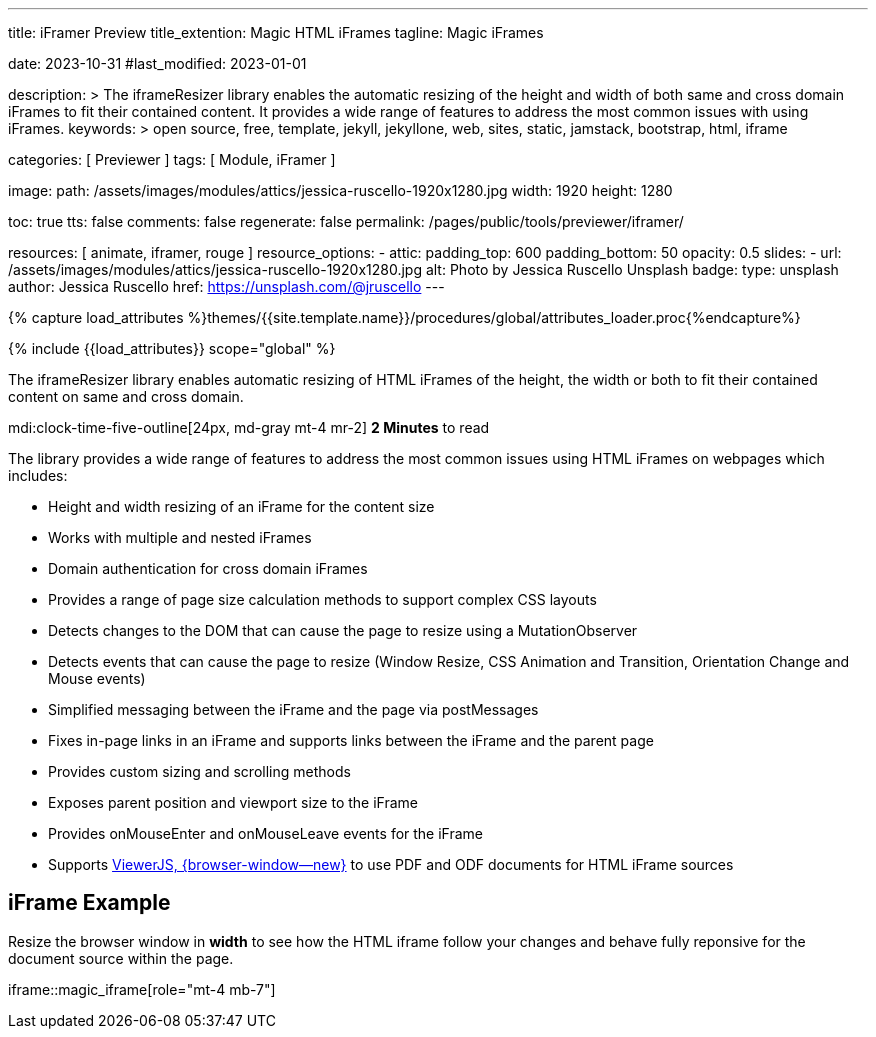 ---
title:                                  iFramer Preview
title_extention:                        Magic HTML iFrames
tagline:                                Magic iFrames

date:                                   2023-10-31
#last_modified:                         2023-01-01

description: >
                                        The iframeResizer library enables the automatic resizing of the height
                                        and width of both same and cross domain iFrames to fit their
                                        contained content. It provides a wide range of features to address
                                        the most common issues with using iFrames.
keywords: >
                                        open source, free, template, jekyll, jekyllone, web,
                                        sites, static, jamstack, bootstrap,
                                        html, iframe

categories:                             [ Previewer ]
tags:                                   [ Module, iFramer ]

image:
  path:                                 /assets/images/modules/attics/jessica-ruscello-1920x1280.jpg
  width:                                1920
  height:                               1280

toc:                                    true
tts:                                    false
comments:                               false
regenerate:                             false
permalink:                              /pages/public/tools/previewer/iframer/

resources:                              [ animate, iframer, rouge ]
resource_options:
  - attic:
      padding_top:                      600
      padding_bottom:                   50
      opacity:                          0.5
      slides:
        - url:                          /assets/images/modules/attics/jessica-ruscello-1920x1280.jpg
          alt:                          Photo by Jessica Ruscello Unsplash
          badge:
            type:                       unsplash
            author:                     Jessica Ruscello
            href:                       https://unsplash.com/@jruscello
---

// Page Initializer
// =============================================================================
// Enable the Liquid Preprocessor
:page-liquid:
:url-viewerjs--home:                    https://viewerjs.org/

//  Load Liquid procedures
// -----------------------------------------------------------------------------
{% capture load_attributes %}themes/{{site.template.name}}/procedures/global/attributes_loader.proc{%endcapture%}

// Load page attributes
// -----------------------------------------------------------------------------
{% include {{load_attributes}} scope="global" %}


// Page content
// ~~~~~~~~~~~~~~~~~~~~~~~~~~~~~~~~~~~~~~~~~~~~~~~~~~~~~~~~~~~~~~~~~~~~~~~~~~~~~
[role="dropcap"]
The iframeResizer library enables automatic resizing of HTML iFrames of the
height, the width or both to fit their contained content on same and cross
domain.

mdi:clock-time-five-outline[24px, md-gray mt-4 mr-2]
*2 Minutes* to read

// Include sub-documents (if any)
// -----------------------------------------------------------------------------
[role="mt-4"]
The library provides a wide range of features to address the most common
issues using HTML iFrames on webpages which includes:

* Height and width resizing of an iFrame for the content size
* Works with multiple and nested iFrames
* Domain authentication for cross domain iFrames
* Provides a range of page size calculation methods to support
  complex CSS layouts
* Detects changes to the DOM that can cause the page to resize using
  a MutationObserver
* Detects events that can cause the page to resize (Window Resize,
  CSS Animation and Transition, Orientation Change and Mouse events)
* Simplified messaging between the iFrame and the page via postMessages
* Fixes in-page links in an iFrame and supports links between the iFrame
  and the parent page
* Provides custom sizing and scrolling methods
* Exposes parent position and viewport size to the iFrame
* Provides onMouseEnter and onMouseLeave events for the iFrame
* Supports link:{url-viewerjs--home}[ViewerJS, {browser-window--new}]
  to use PDF and ODF documents for HTML iFrame sources


[role="mt-5"]
== iFrame Example

[role="mb-4"]
Resize the browser window in *width* to see how the HTML iframe
follow your changes and behave fully reponsive for the document source within
the page.

iframe::magic_iframe[role="mt-4 mb-7"]
